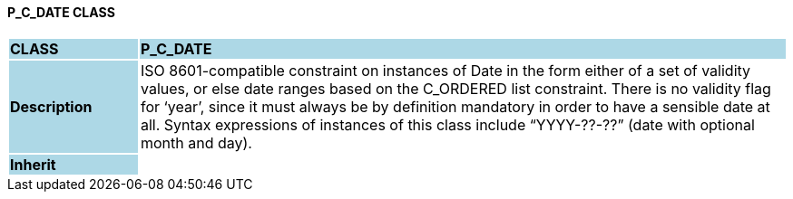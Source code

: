 ==== P_C_DATE CLASS

[cols="^1,2,3"]
|===
|*CLASS*
{set:cellbgcolor:lightblue}
2+^|*P_C_DATE*

|*Description*
{set:cellbgcolor:lightblue}
2+|ISO 8601-compatible constraint on instances of Date in the form either of a set of validity values, or else date ranges based on the C_ORDERED list constraint. There is no validity flag for ‘year’, since it must always be by definition mandatory in order to have a sensible date at all. Syntax expressions of instances of this class include “YYYY-??-??” (date with optional month and day).
{set:cellbgcolor!}

|*Inherit*
{set:cellbgcolor:lightblue}
2+|
{set:cellbgcolor!}

|===
